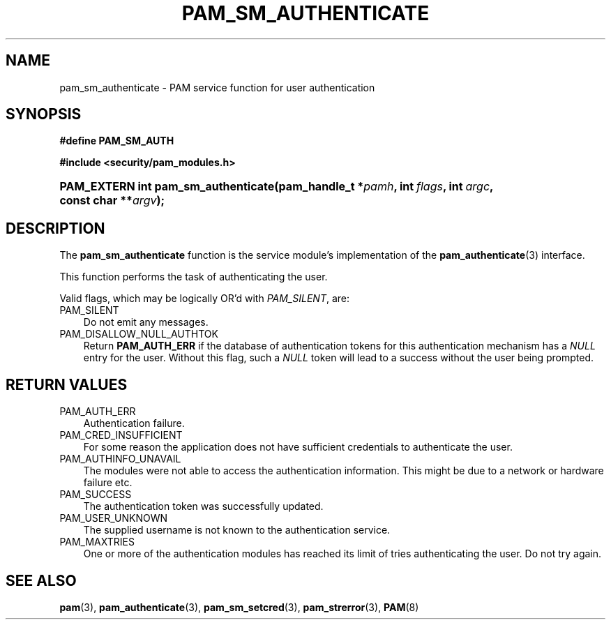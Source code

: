 .\"     Title: pam_sm_authenticate
.\"    Author: 
.\" Generator: DocBook XSL Stylesheets v1.70.1 <http://docbook.sf.net/>
.\"      Date: 06/27/2006
.\"    Manual: Linux\-PAM Manual
.\"    Source: Linux\-PAM Manual
.\"
.TH "PAM_SM_AUTHENTICATE" "3" "06/27/2006" "Linux\-PAM Manual" "Linux\-PAM Manual"
.\" disable hyphenation
.nh
.\" disable justification (adjust text to left margin only)
.ad l
.SH "NAME"
pam_sm_authenticate \- PAM service function for user authentication
.SH "SYNOPSIS"
.sp
.ft B
.nf
#define PAM_SM_AUTH
.fi
.ft
.sp
.ft B
.nf
#include <security/pam_modules.h>
.fi
.ft
.HP 35
.BI "PAM_EXTERN int pam_sm_authenticate(pam_handle_t\ *" "pamh" ", int\ " "flags" ", int\ " "argc" ", const\ char\ **" "argv" ");"
.SH "DESCRIPTION"
.PP
The
\fBpam_sm_authenticate\fR
function is the service module's implementation of the
\fBpam_authenticate\fR(3)
interface.
.PP
This function performs the task of authenticating the user.
.PP
Valid flags, which may be logically OR'd with
\fIPAM_SILENT\fR, are:
.TP 3n
PAM_SILENT
Do not emit any messages.
.TP 3n
PAM_DISALLOW_NULL_AUTHTOK
Return
\fBPAM_AUTH_ERR\fR
if the database of authentication tokens for this authentication mechanism has a
\fINULL\fR
entry for the user. Without this flag, such a
\fINULL\fR
token will lead to a success without the user being prompted.
.SH "RETURN VALUES"
.TP 3n
PAM_AUTH_ERR
Authentication failure.
.TP 3n
PAM_CRED_INSUFFICIENT
For some reason the application does not have sufficient credentials to authenticate the user.
.TP 3n
PAM_AUTHINFO_UNAVAIL
The modules were not able to access the authentication information. This might be due to a network or hardware failure etc.
.TP 3n
PAM_SUCCESS
The authentication token was successfully updated.
.TP 3n
PAM_USER_UNKNOWN
The supplied username is not known to the authentication service.
.TP 3n
PAM_MAXTRIES
One or more of the authentication modules has reached its limit of tries authenticating the user. Do not try again.
.SH "SEE ALSO"
.PP

\fBpam\fR(3),
\fBpam_authenticate\fR(3),
\fBpam_sm_setcred\fR(3),
\fBpam_strerror\fR(3),
\fBPAM\fR(8)

